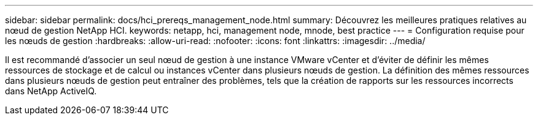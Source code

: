 ---
sidebar: sidebar 
permalink: docs/hci_prereqs_management_node.html 
summary: Découvrez les meilleures pratiques relatives au nœud de gestion NetApp HCI. 
keywords: netapp, hci, management node, mnode, best practice 
---
= Configuration requise pour les nœuds de gestion
:hardbreaks:
:allow-uri-read: 
:nofooter: 
:icons: font
:linkattrs: 
:imagesdir: ../media/


[role="lead"]
Il est recommandé d'associer un seul nœud de gestion à une instance VMware vCenter et d'éviter de définir les mêmes ressources de stockage et de calcul ou instances vCenter dans plusieurs nœuds de gestion. La définition des mêmes ressources dans plusieurs nœuds de gestion peut entraîner des problèmes, tels que la création de rapports sur les ressources incorrects dans NetApp ActiveIQ.
